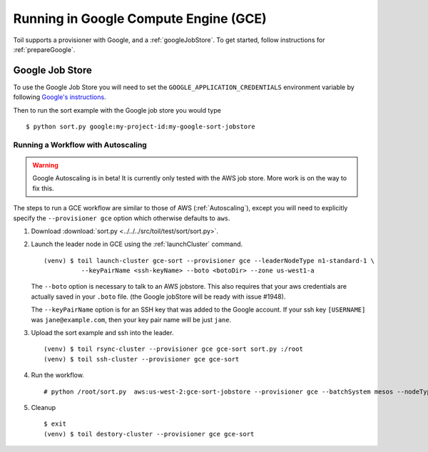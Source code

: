 .. _runningGCE:

Running in Google Compute Engine (GCE)
======================================

Toil supports a provisioner with Google, and a :ref:`googleJobStore`. To get started, follow instructions
for :ref:`prepareGoogle`.

.. _googleJobStore:

Google Job Store
----------------

To use the Google Job Store you will need to set the
``GOOGLE_APPLICATION_CREDENTIALS`` environment variable by following `Google's instructions`_.

Then to run the sort example with the Google job store you would type ::

    $ python sort.py google:my-project-id:my-google-sort-jobstore

Running a Workflow with Autoscaling
^^^^^^^^^^^^^^^^^^^^^^^^^^^^^^^^^^^

.. warning::
   Google Autoscaling is in beta! It is currently only tested with the AWS job store.
   More work is on the way to fix this.

The steps to run a GCE workflow are similar to those of AWS (:ref:`Autoscaling`), except you will
need to explicitly specify the ``--provisioner gce`` option which otherwise defaults to ``aws``.

#. Download :download:`sort.py <../../../src/toil/test/sort/sort.py>`.

#. Launch the leader node in GCE using the :ref:`launchCluster` command. ::

    (venv) $ toil launch-cluster gce-sort --provisioner gce --leaderNodeType n1-standard-1 \
              --keyPairName <ssh-keyName> --boto <botoDir> --zone us-west1-a

   The ``--boto`` option is necessary to talk to an AWS jobstore. This also requires that your aws credentials
   are actually saved in your ``.boto`` file.
   (the Google jobStore will be ready with issue #1948).

   The ``--keyPairName`` option is for an SSH key that was added to the Google account. If your ssh
   key ``[USERNAME]`` was ``jane@example.com``, then your key pair name will be just ``jane``.

#. Upload the sort example and ssh into the leader. ::

    (venv) $ toil rsync-cluster --provisioner gce gce-sort sort.py :/root
    (venv) $ toil ssh-cluster --provisioner gce gce-sort

#. Run the workflow. ::

    # python /root/sort.py  aws:us-west-2:gce-sort-jobstore --provisioner gce --batchSystem mesos --nodeTypes n1-standard-2 --maxNodes 2

#. Cleanup ::

    $ exit
    (venv) $ toil destory-cluster --provisioner gce gce-sort

.. _Google's Instructions: https://cloud.google.com/docs/authentication/getting-started


